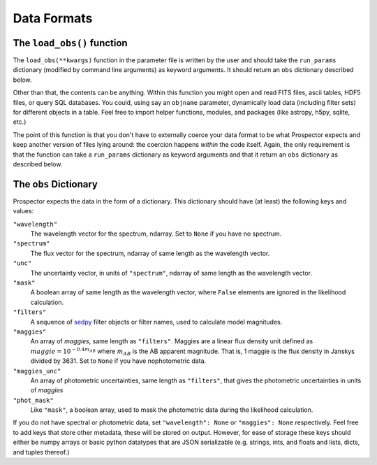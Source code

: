 Data Formats
===========
The ``load_obs()`` function
---------------------------------------

The ``load_obs(**kwargs)`` function in the parameter file is written by the user and should take the ``run_params`` dictionary (modified by command line arguments) as keyword arguments.
It should return an ``obs`` dictionary described below.

Other than that, the contents can be anything.
Within this function you might open and read FITS files, ascii tables, HDF5 files, or query SQL databases.
You could, using say an ``objname`` parameter, dynamically load data (including filter sets) for different objects in a table.
Feel free to import helper functions, modules, and packages (like astropy, h5py, sqlite, etc.)

The point of this function is that you don't have to externally coerce your data format to be what |Codename| expects and keep another version of files lying around: the coercion happens *within* the code itself.
Again, the only requirement is that the function can take a ``run_params`` dictionary as keyword arguments
and that it return an ``obs`` dictionary as described below.

The ``obs`` Dictionary
--------------------------------

|Codename| expects the data in the form of a dictionary.
This dictionary should have (at least) the following keys and values:

``"wavelength"``
    The wavelength vector for the spectrum, ndarray.
    Set to ``None`` if you have no spectrum.

``"spectrum"``
    The flux vector for the spectrum,
    ndarray of same length as the wavelength vector.

``"unc"``
    The uncertainty vector, in units of ``"spectrum"``,
    ndarray of same length as the wavelength vector.

``"mask"``
   A boolean array of same length as the wavelength vector,
   where ``False`` elements are ignored in the likelihood calculation.

``"filters"``
   A sequence of `sedpy <https://github.com/bd-j/sedpy>`_ filter objects or filter names,
   used to calculate model magnitudes.

``"maggies"``
    An array of *maggies*, same length as ``"filters"``.
    Maggies are a linear flux density unit defined as :math:`maggie = 10^{-0.4m_{AB}}`
    where :math:`m_{AB}` is the AB apparent magnitude.
    That is, 1 maggie is the flux density in Janskys divided by 3631. 
    Set to ``None`` if you have nophotometric data.

``"maggies_unc"``
    An array of photometric uncertainties, same length as ``"filters"``,
    that gives the photometric uncertainties in units of *maggies*

``"phot_mask"``
    Like ``"mask"``, a boolean array, used to mask the
    photometric data during the likelihood calculation.

If you do not have spectral or photometric data, set ``"wavelength": None`` or ``"maggies": None`` respectively.
Feel free to add keys that store other metadata, these will be stored on output.
However, for ease of storage these keys should either be numpy arrays or basic python datatypes that are JSON serializable
(e.g. strings, ints, and floats and lists, dicts, and tuples thereof.)

.. |Codename| replace:: Prospector
